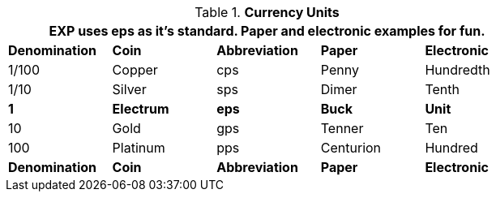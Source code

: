 // Table 23.1 Currency Units
.*Currency Units*
[width="75%",cols="5*^",frame="all", stripes="even"]
|===
5+<|EXP uses eps as it's standard. Paper and electronic examples for fun. 

s|Denomination
s|Coin
s|Abbreviation
s|Paper
s|Electronic

|1/100
|Copper
|cps
|Penny
|Hundredth

|1/10
|Silver
|sps
|Dimer
|Tenth

s|1
s|Electrum
s|eps
s|Buck
s|Unit

|10
|Gold
|gps
|Tenner
|Ten

|100 
|Platinum
|pps
|Centurion
|Hundred

s|Denomination
s|Coin
s|Abbreviation
s|Paper
s|Electronic
|===
